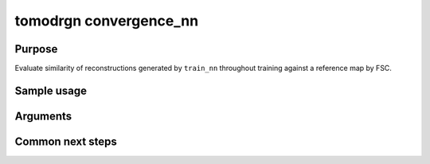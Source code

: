 tomodrgn convergence_nn
===========================

Purpose
--------
Evaluate similarity of reconstructions generated by ``train_nn`` throughout training against a reference map by FSC.

Sample usage
------------


Arguments
---------

.. option:: particles

    Path to input "image series" subtomogram star file. First positional argument.



Common next steps
------------------

